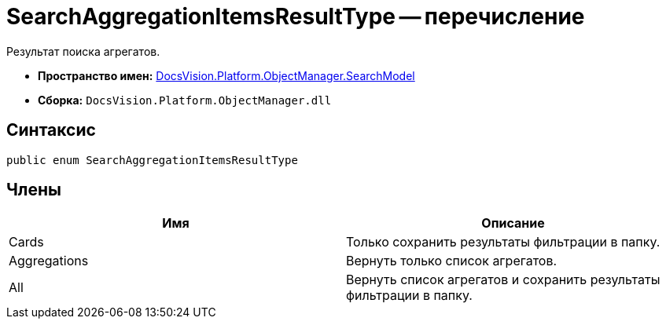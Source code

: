= SearchAggregationItemsResultType -- перечисление

Результат поиска агрегатов.

* *Пространство имен:* xref:api/DocsVision/Platform/ObjectManager/SearchModel/SearchModel_NS.adoc[DocsVision.Platform.ObjectManager.SearchModel]
* *Сборка:* `DocsVision.Platform.ObjectManager.dll`

[[SearchAggregationItemsResultType_EN__section_vlv_nct_mpb]]
== Синтаксис

[source,csharp]
----
public enum SearchAggregationItemsResultType
----

[[SearchAggregationItemsResultType_EN__section_wlv_nct_mpb]]
== Члены

[cols=",",options="header"]
|===
|Имя |Описание
|Cards |Только сохранить результаты фильтрации в папку.
|Aggregations |Вернуть только список агрегатов.
|All |Вернуть список агрегатов и сохранить результаты фильтрации в папку.
|===
